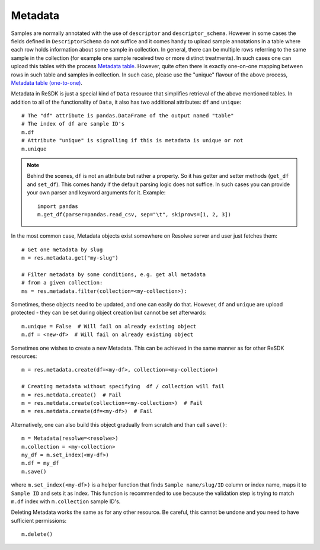 .. _metadata:

========
Metadata
========

Samples are normally annotated with the use of ``descriptor`` and
``descriptor_schema``. However in some cases the fields defined in
``DescriptorSchema`` do not suffice and it comes handy to upload sample
annotations in a table where each row holds information about some
sample in collection. In general, there can be multiple rows referring
to the same sample in the collection (for example one sample received
two or more distinct treatments). In such cases one can upload this
tables with the process `Metadata table`_. However, quite often there is
exactly one-on-one mapping between rows in such table and samples in
collection. In such case, please use the "unique" flavour of the above
process, `Metadata table (one-to-one)`_.

.. _Metadata table: https://resolwe-bio.readthedocs.io/en/latest/catalog-definitions.html#process-upload-metadata
.. _Metadata table (one-to-one): https://resolwe-bio.readthedocs.io/en/latest/catalog-definitions.html#process-upload-metadata-unique

Metadata in ReSDK is just a special kind of ``Data`` resource that
simplifies retrieval of the above mentioned tables. In addition to all
of the functionality of ``Data``, it also has two additional attributes:
``df`` and ``unique``::

    # The "df" attribute is pandas.DataFrame of the output named "table"
    # The index of df are sample ID's
    m.df
    # Attribute "unique" is signalling if this is metadata is unique or not
    m.unique

.. note::

    Behind the scenes, ``df`` is not an attribute but rather a property.
    So it has getter and setter methods (``get_df`` and ``set_df``).
    This comes handy if the default parsing logic does not suffice. In
    such cases you can provide your own parser and keyword arguments for
    it. Example::

        import pandas
        m.get_df(parser=pandas.read_csv, sep="\t", skiprows=[1, 2, 3])

In the most common case, Metadata objects exist somewhere on Resolwe
server and user just fetches them::

    # Get one metadata by slug
    m = res.metadata.get("my-slug")

    # Filter metadata by some conditions, e.g. get all metadata
    # from a given collection:
    ms = res.metadata.filter(collection=<my-collection>):

Sometimes, these objects need to be updated, and one can easily do that.
However, ``df`` and ``unique`` are upload protected - they can be set
during object creation but cannot be set afterwards::

    m.unique = False  # Will fail on already existing object
    m.df = <new-df>  # Will fail on already existing object

Sometimes one wishes to create a new Metadata. This can be achieved in
the same manner as for other ReSDK resources::

    m = res.metadata.create(df=<my-df>, collection=<my-collection>)

    # Creating metadata without specifying  df / collection will fail
    m = res.metdata.create()  # Fail
    m = res.metdata.create(collection=<my-collection>)  # Fail
    m = res.metdata.create(df=<my-df>)  # Fail

Alternatively, one can also build this object gradually from scratch and
than call ``save()``::

    m = Metadata(resolwe=<resolwe>)
    m.collection = <my-collection>
    my_df = m.set_index(<my-df>)
    m.df = my_df
    m.save()

where ``m.set_index(<my-df>)`` is a helper function that finds ``Sample name/slug/ID``
column or index name, maps it to ``Sample ID`` and sets it as index.
This function is recommended to use because the validation step is trying to
match ``m.df`` index with ``m.collection`` sample ID's.

Deleting Metadata works the same as for any other resource. Be careful,
this cannot be undone and you need to have sufficient permissions::

    m.delete()
